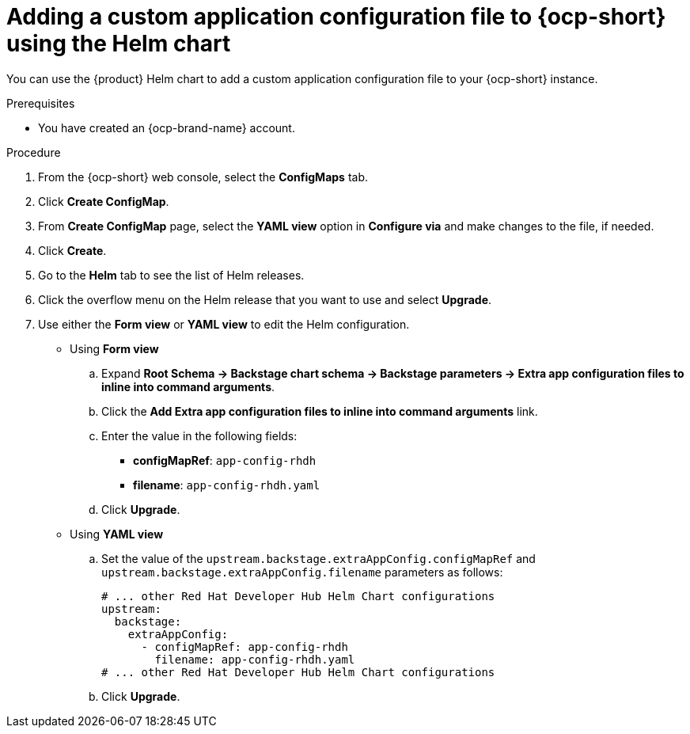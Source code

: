 [id='proc-add-custom-app-file-openshift-helm_{context}']
= Adding a custom application configuration file to {ocp-short} using the Helm chart

You can use the {product} Helm chart to add a custom application configuration file to your {ocp-short} instance.

.Prerequisites

* You have created an {ocp-brand-name} account.

.Procedure

. From the {ocp-short} web console, select the *ConfigMaps* tab.
. Click *Create ConfigMap*.
. From *Create ConfigMap* page, select the *YAML view* option in *Configure via* and make changes to the file, if needed.
. Click *Create*.
. Go to the *Helm* tab to see the list of Helm releases.
. Click the overflow menu on the Helm release that you want to use and select *Upgrade*.
. Use either the *Form view* or *YAML view* to edit the Helm configuration.

** Using *Form view*
+
.. Expand *Root Schema → Backstage chart schema → Backstage parameters → Extra app configuration files to inline into command arguments*.
.. Click the *Add Extra app configuration files to inline into command arguments* link.
.. Enter the value in the following fields:
+
--
* *configMapRef*: `app-config-rhdh`
* *filename*: `app-config-rhdh.yaml`
--
.. Click *Upgrade*.

** Using *YAML view*

.. Set the value of the `upstream.backstage.extraAppConfig.configMapRef` and `upstream.backstage.extraAppConfig.filename` parameters as follows:
+
[source, yaml]
----
# ... other Red Hat Developer Hub Helm Chart configurations
upstream:
  backstage:
    extraAppConfig:
      - configMapRef: app-config-rhdh
        filename: app-config-rhdh.yaml
# ... other Red Hat Developer Hub Helm Chart configurations
----
.. Click *Upgrade*.
